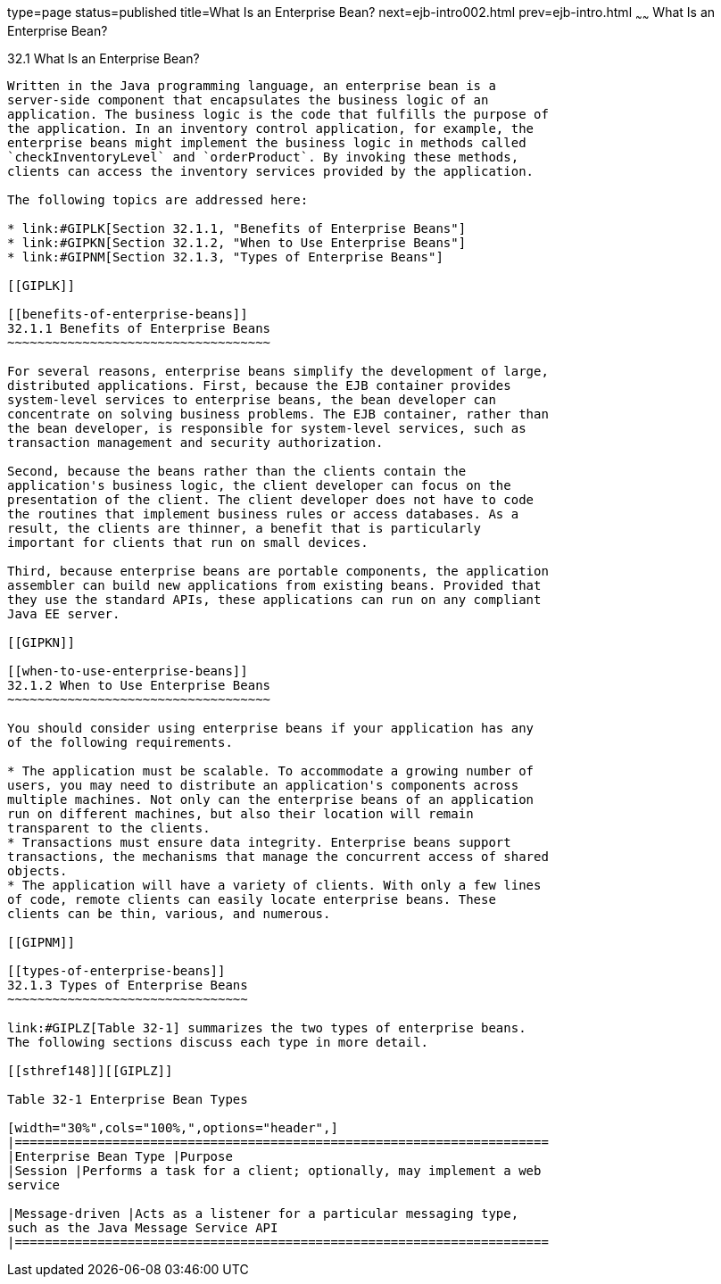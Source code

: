 type=page
status=published
title=What Is an Enterprise Bean?
next=ejb-intro002.html
prev=ejb-intro.html
~~~~~~
What Is an Enterprise Bean?
===========================

[[GIPMB]]

[[what-is-an-enterprise-bean]]
32.1 What Is an Enterprise Bean?
--------------------------------

Written in the Java programming language, an enterprise bean is a
server-side component that encapsulates the business logic of an
application. The business logic is the code that fulfills the purpose of
the application. In an inventory control application, for example, the
enterprise beans might implement the business logic in methods called
`checkInventoryLevel` and `orderProduct`. By invoking these methods,
clients can access the inventory services provided by the application.

The following topics are addressed here:

* link:#GIPLK[Section 32.1.1, "Benefits of Enterprise Beans"]
* link:#GIPKN[Section 32.1.2, "When to Use Enterprise Beans"]
* link:#GIPNM[Section 32.1.3, "Types of Enterprise Beans"]

[[GIPLK]]

[[benefits-of-enterprise-beans]]
32.1.1 Benefits of Enterprise Beans
~~~~~~~~~~~~~~~~~~~~~~~~~~~~~~~~~~~

For several reasons, enterprise beans simplify the development of large,
distributed applications. First, because the EJB container provides
system-level services to enterprise beans, the bean developer can
concentrate on solving business problems. The EJB container, rather than
the bean developer, is responsible for system-level services, such as
transaction management and security authorization.

Second, because the beans rather than the clients contain the
application's business logic, the client developer can focus on the
presentation of the client. The client developer does not have to code
the routines that implement business rules or access databases. As a
result, the clients are thinner, a benefit that is particularly
important for clients that run on small devices.

Third, because enterprise beans are portable components, the application
assembler can build new applications from existing beans. Provided that
they use the standard APIs, these applications can run on any compliant
Java EE server.

[[GIPKN]]

[[when-to-use-enterprise-beans]]
32.1.2 When to Use Enterprise Beans
~~~~~~~~~~~~~~~~~~~~~~~~~~~~~~~~~~~

You should consider using enterprise beans if your application has any
of the following requirements.

* The application must be scalable. To accommodate a growing number of
users, you may need to distribute an application's components across
multiple machines. Not only can the enterprise beans of an application
run on different machines, but also their location will remain
transparent to the clients.
* Transactions must ensure data integrity. Enterprise beans support
transactions, the mechanisms that manage the concurrent access of shared
objects.
* The application will have a variety of clients. With only a few lines
of code, remote clients can easily locate enterprise beans. These
clients can be thin, various, and numerous.

[[GIPNM]]

[[types-of-enterprise-beans]]
32.1.3 Types of Enterprise Beans
~~~~~~~~~~~~~~~~~~~~~~~~~~~~~~~~

link:#GIPLZ[Table 32-1] summarizes the two types of enterprise beans.
The following sections discuss each type in more detail.

[[sthref148]][[GIPLZ]]

Table 32-1 Enterprise Bean Types

[width="30%",cols="100%,",options="header",]
|=======================================================================
|Enterprise Bean Type |Purpose
|Session |Performs a task for a client; optionally, may implement a web
service

|Message-driven |Acts as a listener for a particular messaging type,
such as the Java Message Service API
|=======================================================================



